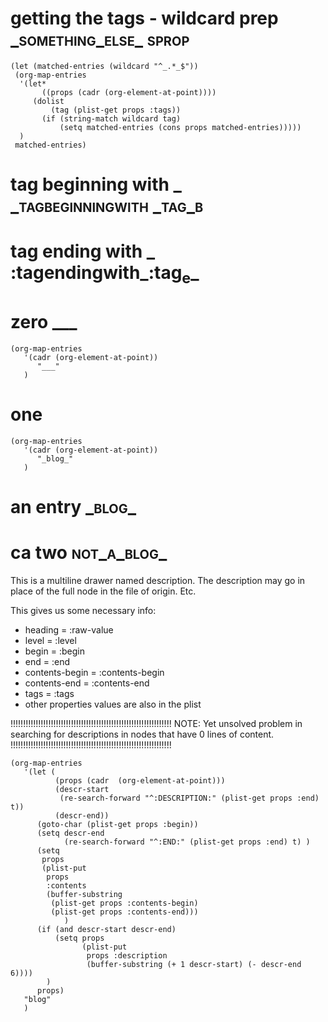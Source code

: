 * getting the tags - wildcard prep                         :_something_else_:sprop:

#+BEGIN_SRC elisp
  (let (matched-entries (wildcard "^_.*_$"))
   (org-map-entries
    '(let*
         ((props (cadr (org-element-at-point))))
       (dolist
           (tag (plist-get props :tags))
         (if (string-match wildcard tag)
             (setq matched-entries (cons props matched-entries)))))
    )
   matched-entries)
#+END_SRC

#+RESULTS:
| :raw-value | an entry                         | :begin | 3013 | :end | 3083 | :pre-blank | 0 | :hiddenp | nil     | :contents-begin |  nil | :contents-end |  nil | :level | 1 | :priority | nil | :tags | (_blog_)                 | :todo-keyword | nil | :todo-type | nil | :post-blank | 0 | :footnote-section-p | nil | :archivedp | nil | :commentedp | nil | :quotedp | nil | :CATEGORY | node-scan-tests | :title | an entry                         |
| :raw-value | zero                             | :begin | 1954 | :end | 2506 | :pre-blank | 1 | :hiddenp | outline | :contents-begin | 2025 | :contents-end | 2505 | :level | 1 | :priority | nil | :tags | (___)                    | :todo-keyword | nil | :todo-type | nil | :post-blank | 0 | :footnote-section-p | nil | :archivedp | nil | :commentedp | nil | :quotedp | nil | :CATEGORY | node-scan-tests | :title | zero                             |
| :raw-value | getting the tags - wildcard prep | :begin |    4 | :end | 1784 | :pre-blank | 1 | :hiddenp | nil     | :contents-begin |   89 | :contents-end | 1781 | :level | 1 | :priority | nil | :tags | (_something_else_ sprop) | :todo-keyword | nil | :todo-type | nil | :post-blank | 2 | :footnote-section-p | nil | :archivedp | nil | :commentedp | nil | :quotedp | nil | :CATEGORY | node-scan-tests | :title | getting the tags - wildcard prep |



* tag beginning with _                                    :_tagbeginningwith:_tag_b:

* tag ending with _                                          :tagendingwith_:tag_e_
* zero                                                          :___:

#+BEGIN_SRC elisp
  (org-map-entries
     '(cadr (org-element-at-point))
        "___"
     )
#+END_SRC

#+RESULTS:
| :raw-value | zero | :begin | 2 | :end | 554 | :pre-blank | 1 | :hiddenp | nil | :contents-begin | 73 | :contents-end | 553 | :level | 1 | :priority | nil | :tags | (___) | :todo-keyword | nil | :todo-type | nil | :post-blank | 0 | :footnote-section-p | nil | :archivedp | nil | :commentedp | nil | :quotedp | nil | :CATEGORY | node-scan-tests | :title | zero |

* one


#+BEGIN_SRC elisp
  (org-map-entries
     '(cadr (org-element-at-point))
        "_blog_"
     )
#+END_SRC

#+RESULTS:
| :raw-value | an entry | :begin | 509 | :end | 579 | :pre-blank | 0 | :hiddenp | nil | :contents-begin | nil | :contents-end | nil | :level | 1 | :priority | nil | :tags | (_blog_) | :todo-keyword | nil | :todo-type | nil | :post-blank | 0 | :footnote-section-p | nil | :archivedp | nil | :commentedp | nil | :quotedp | nil | :CATEGORY | node-scan-tests | :title | an entry |


* an entry                                                   :_blog_:
* ca two                                                          :not_a_blog_:
:PROPERTIES:
:TEST: 1
:END:
#+DRAWERS: DESCRIPTION

:DESCRIPTION:
This is a multiline drawer named description.
The description may go in place of the full node in the file of origin.
Etc.
:END:
This gives us some necessary info:

- heading = :raw-value
- level = :level
- begin = :begin
- end = :end
- contents-begin = :contents-begin
- contents-end = :contents-end
- tags = :tags
- other properties values are also in the plist

!!!!!!!!!!!!!!!!!!!!!!!!!!!!!!!!!!!!!!!!!!!!!!!!!!!!!!!!!!!!!!!!
NOTE: Yet unsolved problem in searching for descriptions in nodes that have 0 lines of content.
!!!!!!!!!!!!!!!!!!!!!!!!!!!!!!!!!!!!!!!!!!!!!!!!!!!!!!!!!!!!!!!!

#+BEGIN_SRC elisp
  (org-map-entries
     '(let (
            (props (cadr  (org-element-at-point)))
            (descr-start
             (re-search-forward "^:DESCRIPTION:" (plist-get props :end) t))
            (descr-end))
        (goto-char (plist-get props :begin))
        (setq descr-end
              (re-search-forward "^:END:" (plist-get props :end) t) )
        (setq
         props
         (plist-put
          props
          :contents
          (buffer-substring
           (plist-get props :contents-begin)
           (plist-get props :contents-end)))
              )
        (if (and descr-start descr-end)
            (setq props
                  (plist-put
                   props :description
                   (buffer-substring (+ 1 descr-start) (- descr-end 6))))
          )
        props)
     "blog"
     )
#+END_SRC

#+RESULTS:
| :raw-value | an entry | :begin | 10 | :end | 103 | :pre-blank | 1 | :hiddenp | nil | :contents-begin | 89 | :contents-end | 102 | :level | 1 | :priority | nil | :tags | (blog) | :todo-keyword | nil | :todo-type | nil | :post-blank | 0 | :footnote-section-p | nil | :archivedp | nil | :commentedp | nil | :quotedp | nil | :CATEGORY | node-scan-tests | :title | an entry | :contents | dfasdf asdf \n |
